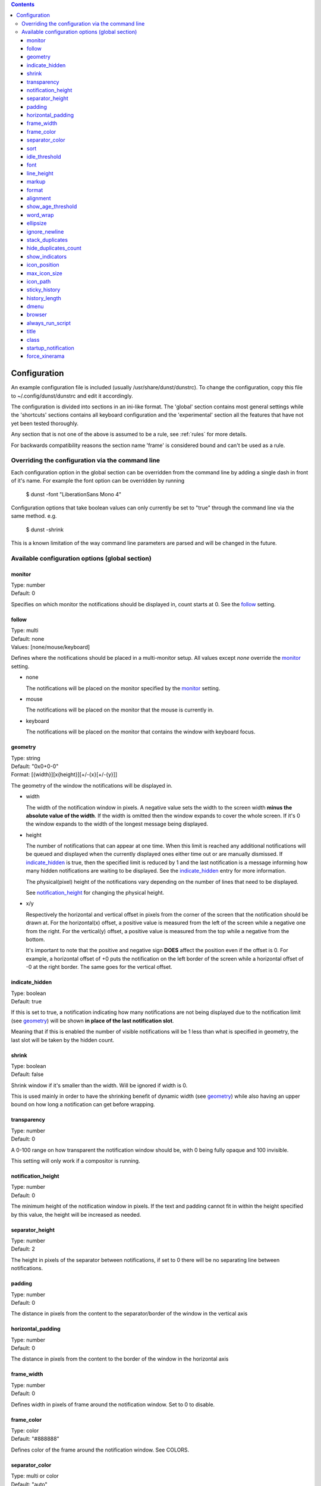 .. contents::

Configuration
=============

An example configuration file is included (usually /usr/share/dunst/dunstrc).
To change the configuration, copy this file to ~/.config/dunst/dunstrc and edit
it accordingly.

The configuration is divided into sections in an ini-like format. The 'global'
section contains most general settings while the 'shortcuts' sections contains
all keyboard configuration and the 'experimental' section all the features that
have not yet been tested thoroughly.

Any section that is not one of the above is assumed to be a rule, see :ref:`rules` for
more details.

For backwards compatibility reasons the section name 'frame' is considered bound
and can't be used as a rule.

Overriding the configuration via the command line
-------------------------------------------------

Each configuration option in the global section can be overridden from the
command line by adding a single dash in front of it's name.
For example the font option can be overridden by running

    $ dunst -font "LiberationSans Mono 4"

Configuration options that take boolean values can only currently be set to
"true" through the command line via the same method. e.g.

    $ dunst -shrink

This is a known limitation of the way command line parameters are parsed and
will be changed in the future.

Available configuration options (global section)
------------------------------------------------

monitor
~~~~~~~
|  Type: number
|  Default: 0

Specifies on which monitor the notifications should be displayed in, count
starts at 0. See the follow_ setting.

follow
~~~~~~
| Type: multi
| Default: none
| Values: [none/mouse/keyboard]

Defines where the notifications should be placed in a multi-monitor setup. All
values except *none* override the monitor_ setting.

- none

  The notifications will be placed on the monitor specified by the monitor_
  setting.

- mouse

  The notifications will be placed on the monitor that the mouse is currently in.

- keyboard

  The notifications will be placed on the monitor that contains the window with
  keyboard focus.

geometry
~~~~~~~~
| Type: string
| Default: "0x0+0-0"
| Format: [{width}][x{height}][+/-{x}[+/-{y}]]

The geometry of the window the notifications will be displayed in.

- width

  The width of the notification window in pixels. A negative value sets the width
  to the screen width **minus the absolute value of the width**. If the width is
  omitted then the window expands to cover the whole screen. If it's 0 the window
  expands to the width of the longest message being displayed.

- height

  The number of notifications that can appear at one time. When this
  limit is reached any additional notifications will be queued and displayed when
  the currently displayed ones either time out or are manually dismissed. If
  indicate_hidden_ is true, then the specified limit is reduced by 1 and the
  last notification is a message informing how many hidden notifications are
  waiting to be displayed. See the indicate_hidden_ entry for more information.

  The physical(pixel) height of the notifications vary depending on the number of
  lines that need to be displayed.

  See notification_height_ for changing the physical height.

- x/y

  Respectively the horizontal and vertical offset in pixels from the corner
  of the screen that the notification should be drawn at. For the horizontal(x)
  offset, a positive value is measured from the left of the screen while a
  negative one from the right. For the vertical(y) offset, a positive value is
  measured from the top while a negative from the bottom.

  It's important to note that the positive and negative sign **DOES** affect the
  position even if the offset is 0. For example, a horizontal offset of +0 puts
  the notification on the left border of the screen while a horizontal offset of
  -0 at the right border. The same goes for the vertical offset.

indicate_hidden
~~~~~~~~~~~~~~~
| Type: boolean
| Default: true

If this is set to true, a notification indicating how many notifications are
not being displayed due to the notification limit (see geometry_) will be
shown **in place of the last notification slot**.

Meaning that if this is enabled the number of visible notifications will be 1
less than what is specified in geometry, the last slot will be taken by the
hidden count.

shrink
~~~~~~
| Type: boolean
| Default: false

Shrink window if it's smaller than the width. Will be ignored if width is 0.

This is used mainly in order to have the shrinking benefit of dynamic width (see
geometry_) while also having an upper bound on how long a notification can get
before wrapping.

transparency
~~~~~~~~~~~~
| Type: number
| Default: 0

A 0-100 range on how transparent the notification window should be, with 0
being fully opaque and 100 invisible.

This setting will only work if a compositor is running.

notification_height
~~~~~~~~~~~~~~~~~~~
| Type: number
| Default: 0

The minimum height of the notification window in pixels. If the text and
padding cannot fit in within the height specified by this value, the height
will be increased as needed.

separator_height
~~~~~~~~~~~~~~~~
| Type: number
| Default: 2

The height in pixels of the separator between notifications, if set to 0 there
will be no separating line between notifications.

padding
~~~~~~~
| Type: number
| Default: 0

The distance in pixels from the content to the separator/border of the window
in the vertical axis

horizontal_padding
~~~~~~~~~~~~~~~~~~
| Type: number
| Default: 0

The distance in pixels from the content to the border of the window
in the horizontal axis

frame_width
~~~~~~~~~~~
| Type: number
| Default: 0

Defines width in pixels of frame around the notification window. Set to 0 to
disable.

frame_color
~~~~~~~~~~~
| Type: color
| Default: "#888888"

Defines color of the frame around the notification window. See COLORS.

separator_color
~~~~~~~~~~~~~~~
| Type: multi or color
| Default: "auto"
| Values: [auto/foreground/frame/#RRGGBB]

Sets the color of the separator line between two notifications.

- auto

  Dunst tries to find a color that fits the rest of the notification color
  scheme automatically.

- foreground

  The color will be set to the same as the foreground color of the topmost
  notification that's being separated.

- frame

  The color will be set to the frame color of the notification with the highest
  urgency between the 2 notifications that are being separated.

- Anything else

  Any other value is interpreted as a color, see colors
  .. TODO link to colors section

sort
~~~~
| Type: boolean
| Default: true

If set to true, display notifications with higher urgency above the others.

idle_threshold
~~~~~~~~~~~~~~
| Type: number
| Default: 0

Don't timeout notifications if user is idle longer than this time.
See TIME FORMAT for valid times.

Set to 0 to disable.

Transient notifications will ignore this setting and timeout anyway.
Use a rule overwriting with 'set_transient = no' to disable this behavior.

font
~~~~
| Type: string
| Default: "Monospace 8"

Defines the font or font set used. Optionally set the size as a decimal number
after the font name and space.
Multiple font options can be separated with commas.

This options is parsed as a Pango font description.

line_height
~~~~~~~~~~~
| Type: number
| Default: 0

The amount of extra spacing between text lines in pixels. Set to 0 to
disable.

markup
~~~~~~
| Type: multi
| Default: no
| Values: [full/strip/no]

Defines how markup in notifications is handled.

It's important to note that markup in the format option will be parsed
regardless of what this is set to.

Possible values:

- full

Allow a small subset of html markup in notifications

    <b>bold</b>
    <i>italic</i>
    <s>strikethrough</s>
    <u>underline</u>

For a complete reference see
<http://developer.gnome.org/pango/stable/PangoMarkupFormat.html>

- strip

  This setting is provided for compatibility with some broken
  clients that send markup even though it's not enabled on the
  server.

  Dunst will try to strip the markup but the parsing is simplistic so using this
  option outside of matching rules for specific applications **IS GREATLY
  DISCOURAGED**.

  See RULES

- no

  Disable markup parsing, incoming notifications will be treated as
  plain text. Dunst will not advertise that it can parse markup if this is set as
  a global setting.

format
~~~~~~
| Type: string
| Default: "%s %b"

Specifies how the various attributes of the notification should be formatted on
the notification window.

Regardless of the status of the markup_ setting, any markup tags that are
present in the format will be parsed. Note that because of that, if a literal
ampersand (&) is needed it needs to be escaped as '&amp;'

If '\n' is present anywhere in the format, it will be replaced with
a literal newline.

If any of the following strings are present, they will be replaced with the
equivalent notification attribute.

- %a  appname

- %s  summary

- %b  body

- %i  iconname (including its path)

- %I  iconname (without its path)

- %p  progress value ([  0%] to [100%])

- %n  progress value without any extra characters

- %%  Literal %

If any of these exists in the format but hasn't been specified in the
notification (e.g. no icon has been set), the placeholders will simply be
removed from the format.

alignment
~~~~~~~~~
| Type: multi
| Values: [left/center/right]
| Default: left

Defines how the text should be aligned within the notification.

show_age_threshold
~~~~~~~~~~~~~~~~~~
| Type: number
| Default: -1

Show age of message if message is older than this time.
See TIME FORMAT for valid times.

Set to -1 to disable.

word_wrap
~~~~~~~~~
| Type: boolean
| Default: false

Specifies how very long lines should be handled

If it's set to false, long lines will be truncated an ellipsised.

If it's set to true, long lines will be broken into multiple lines expanding
the notification window height as necessary for them to fit.

ellipsize
~~~~~~~~~
| Type: multi
| Values: [start/middle/end]
| Default: middle

If word_wrap is set to false, specifies where truncated lines should be
ellipsized.

ignore_newline
~~~~~~~~~~~~~~
| Type: boolean
| Default: false

If set to true, replace newline characters in notifications with whitespace.

stack_duplicates
~~~~~~~~~~~~~~~~
| Type: boolean
| Default: true

If set to true, duplicate notifications will be stacked together instead of
being displayed separately.

Two notifications are considered duplicate if the name of the program that sent
it, summary, body, icon and urgency are all identical.

hide_duplicates_count
~~~~~~~~~~~~~~~~~~~~~
| Type: boolean
| Default: false

Hide the count of stacked duplicate notifications.

show_indicators
~~~~~~~~~~~~~~~
| Type: boolean
| Default: true

Show an indicator if a notification contains actions and/or open-able URLs. See
ACTIONS below for further details.

icon_position
~~~~~~~~~~~~~
| Type: multi
| Values: [left/right/off]
| Default: off

Defines the position of the icon in the notification window. Setting it to off
disables icons.

max_icon_size
~~~~~~~~~~~~~
| Type: number
| Default: 0

Defines the maximum size in pixels for the icons.
If the icon is smaller than the specified value it won't be affected.
If it's larger then it will be scaled down so that the larger axis is equivalent
to the specified size.

Set to 0 to disable icon scaling. (default)

If icon_position_ is set to off, this setting is ignored.

icon_path
~~~~~~~~~
| Type: string
| Default: "/usr/share/icons/gnome/16x16/status/:/usr/share/icons/gnome/16x16/devices/"

Can be set to a colon-separated list of paths to search for icons to use with
notifications.

Dunst doesn't currently do any type of icon lookup outside of these
directories.

sticky_history
~~~~~~~~~~~~~~
| Type: boolean
| Default: true

If set to true, notifications that have been recalled from history will not
time out automatically.

history_length
~~~~~~~~~~~~~~
| Type: number
| Default: 20

Maximum number of notifications that will be kept in history. After that limit
is reached, older notifications will be deleted once a new one arrives. See
HISTORY.

dmenu
~~~~~
| Type: string
| Default: "/usr/bin/dmenu"

The command that will be run when opening the context menu. Should be either
a dmenu command or a dmenu-compatible menu.

browser
~~~~~~~
| Type: string
| Default: "/usr/bin/firefox"

The command that will be run when opening a URL. The URL to be opened will be
appended to the end of the value of this setting.

always_run_script
~~~~~~~~~~~~~~~~~
| Type: boolean
| Default: true

Always run rule-defined scripts, even if the notification is suppressed with
format = "". See SCRIPTING.

title
~~~~~
| Type: string
| Default: "Dunst"

Defines the title of notification windows spawned by dunst. (_NET_WM_NAME
property). There should be no need to modify this setting for regular use.

class
~~~~~
| Type: string
| Default: "Dunst"

Defines the class of notification windows spawned by dunst. (First part of
WM_CLASS). There should be no need to modify this setting for regular use.

startup_notification
~~~~~~~~~~~~~~~~~~~~
| Type: boolean
| Default: false

Display a notification on startup. This is usually used for debugging and there
shouldn't be any need to use this option.

force_xinerama
~~~~~~~~~~~~~~
| Type: boolean
| Default: false

Use the Xinerama extension instead of RandR for multi-monitor support. This
setting is provided for compatibility with older nVidia drivers that do not
support RandR and using it on systems that support RandR is highly discouraged.

By enabling this setting dunst will not be able to detect when a monitor is
connected or disconnected which might break follow mode if the screen layout
changes.

.. TODO Add colors section and more information about setting types and valid values
